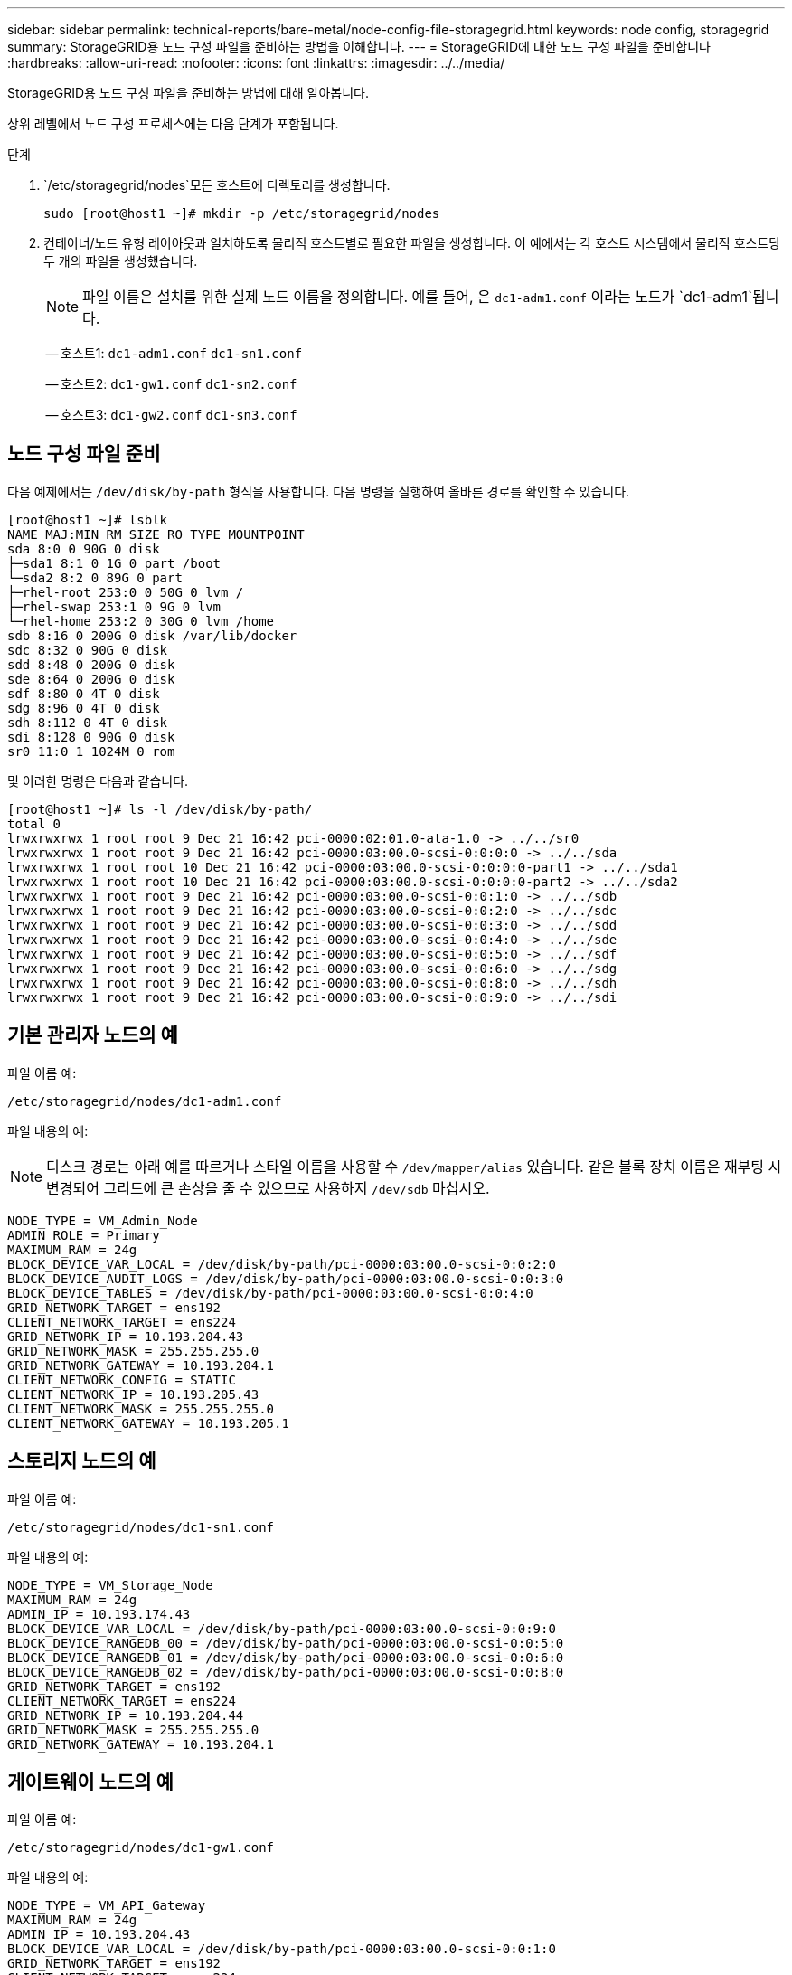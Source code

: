---
sidebar: sidebar 
permalink: technical-reports/bare-metal/node-config-file-storagegrid.html 
keywords: node config, storagegrid 
summary: StorageGRID용 노드 구성 파일을 준비하는 방법을 이해합니다. 
---
= StorageGRID에 대한 노드 구성 파일을 준비합니다
:hardbreaks:
:allow-uri-read: 
:nofooter: 
:icons: font
:linkattrs: 
:imagesdir: ../../media/


[role="lead"]
StorageGRID용 노드 구성 파일을 준비하는 방법에 대해 알아봅니다.

상위 레벨에서 노드 구성 프로세스에는 다음 단계가 포함됩니다.

.단계
.  `/etc/storagegrid/nodes`모든 호스트에 디렉토리를 생성합니다.
+
[listing]
----
sudo [root@host1 ~]# mkdir -p /etc/storagegrid/nodes
----
. 컨테이너/노드 유형 레이아웃과 일치하도록 물리적 호스트별로 필요한 파일을 생성합니다. 이 예에서는 각 호스트 시스템에서 물리적 호스트당 두 개의 파일을 생성했습니다.
+

NOTE: 파일 이름은 설치를 위한 실제 노드 이름을 정의합니다. 예를 들어, 은 `dc1-adm1.conf` 이라는 노드가 `dc1-adm1`됩니다.

+
-- 호스트1:
`dc1-adm1.conf`
`dc1-sn1.conf`

+
-- 호스트2:
`dc1-gw1.conf`
`dc1-sn2.conf`

+
-- 호스트3:
`dc1-gw2.conf`
`dc1-sn3.conf`





== 노드 구성 파일 준비

다음 예제에서는 `/dev/disk/by-path` 형식을 사용합니다. 다음 명령을 실행하여 올바른 경로를 확인할 수 있습니다.

[listing]
----
[root@host1 ~]# lsblk
NAME MAJ:MIN RM SIZE RO TYPE MOUNTPOINT
sda 8:0 0 90G 0 disk
├─sda1 8:1 0 1G 0 part /boot
└─sda2 8:2 0 89G 0 part
├─rhel-root 253:0 0 50G 0 lvm /
├─rhel-swap 253:1 0 9G 0 lvm
└─rhel-home 253:2 0 30G 0 lvm /home
sdb 8:16 0 200G 0 disk /var/lib/docker
sdc 8:32 0 90G 0 disk
sdd 8:48 0 200G 0 disk
sde 8:64 0 200G 0 disk
sdf 8:80 0 4T 0 disk
sdg 8:96 0 4T 0 disk
sdh 8:112 0 4T 0 disk
sdi 8:128 0 90G 0 disk
sr0 11:0 1 1024M 0 rom
----
및 이러한 명령은 다음과 같습니다.

[listing]
----
[root@host1 ~]# ls -l /dev/disk/by-path/
total 0
lrwxrwxrwx 1 root root 9 Dec 21 16:42 pci-0000:02:01.0-ata-1.0 -> ../../sr0
lrwxrwxrwx 1 root root 9 Dec 21 16:42 pci-0000:03:00.0-scsi-0:0:0:0 -> ../../sda
lrwxrwxrwx 1 root root 10 Dec 21 16:42 pci-0000:03:00.0-scsi-0:0:0:0-part1 -> ../../sda1
lrwxrwxrwx 1 root root 10 Dec 21 16:42 pci-0000:03:00.0-scsi-0:0:0:0-part2 -> ../../sda2
lrwxrwxrwx 1 root root 9 Dec 21 16:42 pci-0000:03:00.0-scsi-0:0:1:0 -> ../../sdb
lrwxrwxrwx 1 root root 9 Dec 21 16:42 pci-0000:03:00.0-scsi-0:0:2:0 -> ../../sdc
lrwxrwxrwx 1 root root 9 Dec 21 16:42 pci-0000:03:00.0-scsi-0:0:3:0 -> ../../sdd
lrwxrwxrwx 1 root root 9 Dec 21 16:42 pci-0000:03:00.0-scsi-0:0:4:0 -> ../../sde
lrwxrwxrwx 1 root root 9 Dec 21 16:42 pci-0000:03:00.0-scsi-0:0:5:0 -> ../../sdf
lrwxrwxrwx 1 root root 9 Dec 21 16:42 pci-0000:03:00.0-scsi-0:0:6:0 -> ../../sdg
lrwxrwxrwx 1 root root 9 Dec 21 16:42 pci-0000:03:00.0-scsi-0:0:8:0 -> ../../sdh
lrwxrwxrwx 1 root root 9 Dec 21 16:42 pci-0000:03:00.0-scsi-0:0:9:0 -> ../../sdi
----


== 기본 관리자 노드의 예

파일 이름 예:

[listing]
----
/etc/storagegrid/nodes/dc1-adm1.conf
----
파일 내용의 예:


NOTE: 디스크 경로는 아래 예를 따르거나 스타일 이름을 사용할 수 `/dev/mapper/alias` 있습니다. 같은 블록 장치 이름은 재부팅 시 변경되어 그리드에 큰 손상을 줄 수 있으므로 사용하지 `/dev/sdb` 마십시오.

[listing]
----
NODE_TYPE = VM_Admin_Node
ADMIN_ROLE = Primary
MAXIMUM_RAM = 24g
BLOCK_DEVICE_VAR_LOCAL = /dev/disk/by-path/pci-0000:03:00.0-scsi-0:0:2:0
BLOCK_DEVICE_AUDIT_LOGS = /dev/disk/by-path/pci-0000:03:00.0-scsi-0:0:3:0
BLOCK_DEVICE_TABLES = /dev/disk/by-path/pci-0000:03:00.0-scsi-0:0:4:0
GRID_NETWORK_TARGET = ens192
CLIENT_NETWORK_TARGET = ens224
GRID_NETWORK_IP = 10.193.204.43
GRID_NETWORK_MASK = 255.255.255.0
GRID_NETWORK_GATEWAY = 10.193.204.1
CLIENT_NETWORK_CONFIG = STATIC
CLIENT_NETWORK_IP = 10.193.205.43
CLIENT_NETWORK_MASK = 255.255.255.0
CLIENT_NETWORK_GATEWAY = 10.193.205.1
----


== 스토리지 노드의 예

파일 이름 예:

[listing]
----
/etc/storagegrid/nodes/dc1-sn1.conf
----
파일 내용의 예:

[listing]
----
NODE_TYPE = VM_Storage_Node
MAXIMUM_RAM = 24g
ADMIN_IP = 10.193.174.43
BLOCK_DEVICE_VAR_LOCAL = /dev/disk/by-path/pci-0000:03:00.0-scsi-0:0:9:0
BLOCK_DEVICE_RANGEDB_00 = /dev/disk/by-path/pci-0000:03:00.0-scsi-0:0:5:0
BLOCK_DEVICE_RANGEDB_01 = /dev/disk/by-path/pci-0000:03:00.0-scsi-0:0:6:0
BLOCK_DEVICE_RANGEDB_02 = /dev/disk/by-path/pci-0000:03:00.0-scsi-0:0:8:0
GRID_NETWORK_TARGET = ens192
CLIENT_NETWORK_TARGET = ens224
GRID_NETWORK_IP = 10.193.204.44
GRID_NETWORK_MASK = 255.255.255.0
GRID_NETWORK_GATEWAY = 10.193.204.1
----


== 게이트웨이 노드의 예

파일 이름 예:

[listing]
----
/etc/storagegrid/nodes/dc1-gw1.conf
----
파일 내용의 예:

[listing]
----
NODE_TYPE = VM_API_Gateway
MAXIMUM_RAM = 24g
ADMIN_IP = 10.193.204.43
BLOCK_DEVICE_VAR_LOCAL = /dev/disk/by-path/pci-0000:03:00.0-scsi-0:0:1:0
GRID_NETWORK_TARGET = ens192
CLIENT_NETWORK_TARGET = ens224
GRID_NETWORK_IP = 10.193.204.47
GRID_NETWORK_MASK = 255.255.255.0
GRID_NETWORK_GATEWAY = 10.193.204.1
CLIENT_NETWORK_IP = 10.193.205.47
CLIENT_NETWORK_MASK = 255.255.255.0
CLIENT_NETWORK_GATEWAY = 10.193.205.1
----